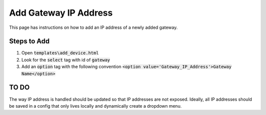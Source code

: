 .. _add-gateway-ip-address:

Add Gateway IP Address
======================

This page has instructions on how to add an IP address of a newly added gateway.

Steps to Add
------------
#. Open :code:`templates\add_device.html`
#. Look for the :code:`select` tag with id of :code:`gateway`
#. Add an :code:`option` tag with the following convention :code:`<option value='Gateway_IP_Address'>Gateway Name</option>`

TO DO
-----
The way IP address is handled should be updated so that IP addresses are not exposed. Ideally, all IP addresses should be saved in a config that only lives locally and dynamically create a dropdown menu.